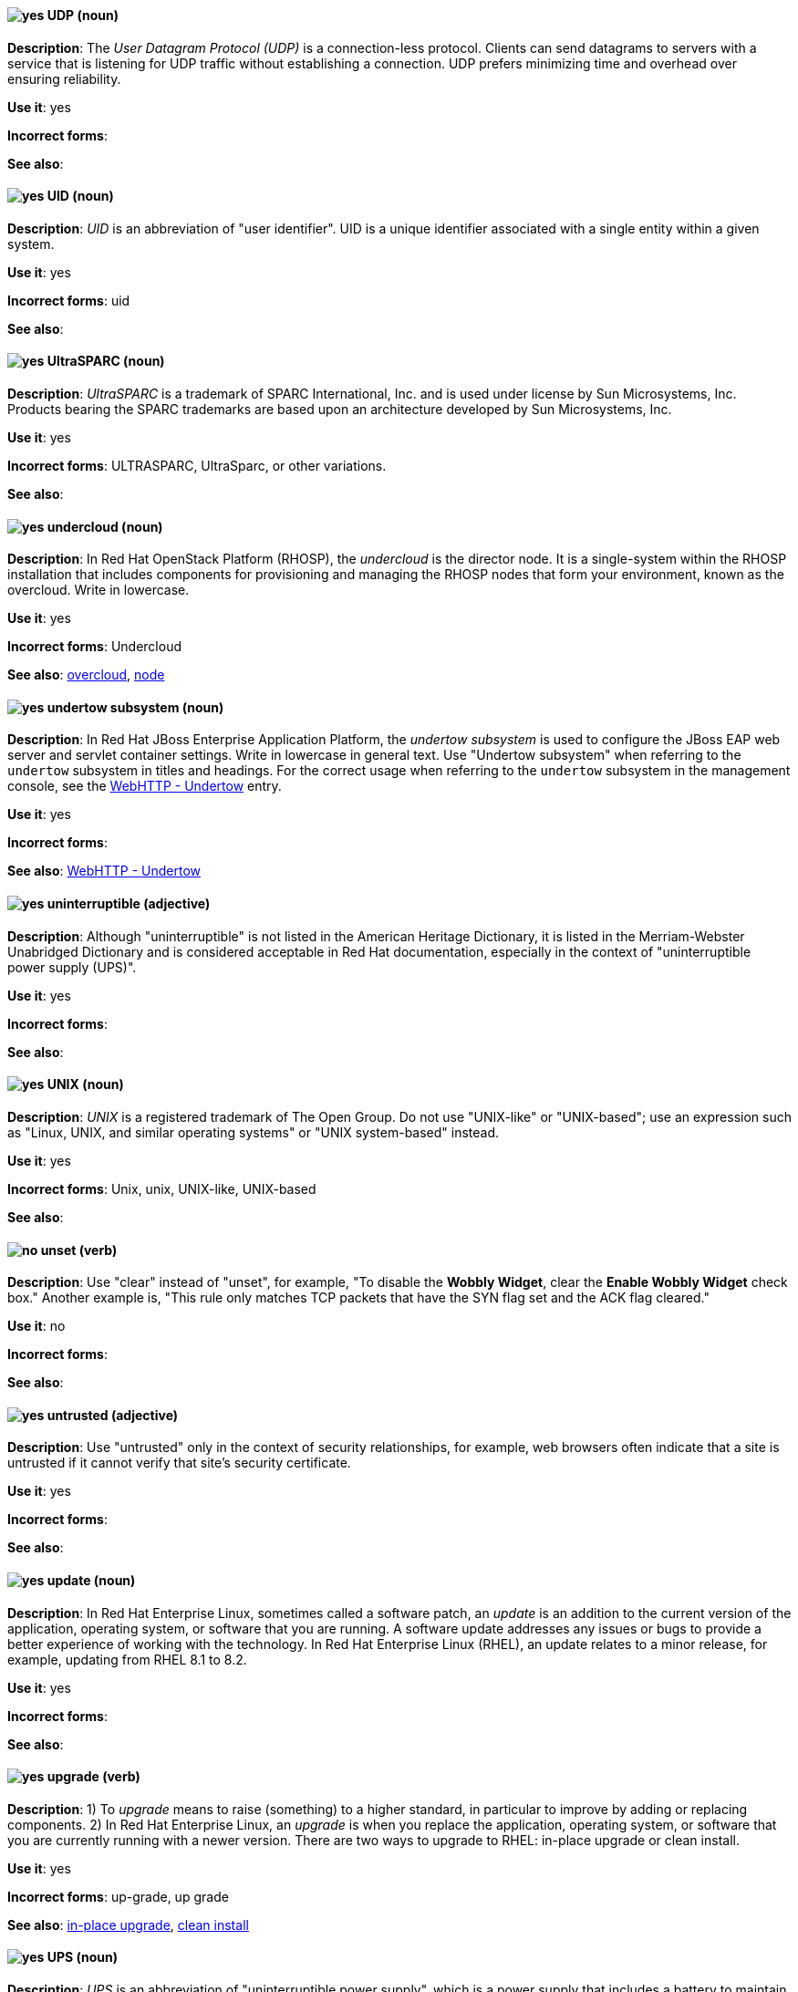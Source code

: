 [[udp]]
==== image:images/yes.png[yes] UDP (noun)
*Description*: The _User Datagram Protocol (UDP)_ is a connection-less protocol. Clients can send datagrams to servers with a service that is listening for UDP traffic without establishing a connection. UDP prefers minimizing time and overhead over ensuring reliability.

*Use it*: yes

[.vale-ignore]
*Incorrect forms*:

*See also*:

[[uid]]
==== image:images/yes.png[yes] UID (noun)
*Description*: _UID_ is an abbreviation of "user identifier". UID is a unique identifier associated with a single entity within a given system.

*Use it*: yes

[.vale-ignore]
*Incorrect forms*: uid

*See also*:

[[UltraSPARC]]
==== image:images/yes.png[yes] UltraSPARC (noun)
*Description*: _UltraSPARC_ is a trademark of SPARC International, Inc. and is used under license by Sun Microsystems, Inc. Products bearing the SPARC trademarks are based upon an architecture developed by Sun Microsystems, Inc.

*Use it*: yes

[.vale-ignore]
*Incorrect forms*: ULTRASPARC, UltraSparc, or other variations.

*See also*:

[[undercloud]]
==== image:images/yes.png[yes] undercloud (noun)
*Description*: In Red Hat OpenStack Platform (RHOSP), the _undercloud_ is the director node. It is a single-system within the RHOSP installation that includes components for provisioning and managing the RHOSP nodes that form your environment, known as the overcloud. Write in lowercase.

*Use it*: yes

[.vale-ignore]
*Incorrect forms*: Undercloud

*See also*: xref:overcloud[overcloud], xref:node[node]

[[undertow]]
==== image:images/yes.png[yes] undertow subsystem (noun)
*Description*: In Red Hat JBoss Enterprise Application Platform, the _undertow subsystem_ is used to configure the JBoss EAP web server and servlet container settings. Write in lowercase in general text. Use "Undertow subsystem" when referring to the `undertow` subsystem in titles and headings. For the correct usage when referring to the `undertow` subsystem in the management console, see the xref:webhttp-undertow[WebHTTP - Undertow] entry.

*Use it*: yes

[.vale-ignore]
*Incorrect forms*:

*See also*: xref:webhttp-undertow[WebHTTP - Undertow]

[[uninterruptible]]
==== image:images/yes.png[yes] uninterruptible (adjective)
*Description*: Although "uninterruptible" is not listed in the American Heritage Dictionary, it is listed in the Merriam-Webster Unabridged Dictionary and is considered acceptable in Red Hat documentation, especially in the context of "uninterruptible power supply (UPS)".

*Use it*: yes

[.vale-ignore]
*Incorrect forms*:

*See also*:

[[unix]]
==== image:images/yes.png[yes] UNIX (noun)
*Description*: _UNIX_ is a registered trademark of The Open Group. Do not use "UNIX-like" or "UNIX-based"; use an expression such as "Linux, UNIX, and similar operating systems" or "UNIX system-based" instead.

*Use it*: yes

[.vale-ignore]
*Incorrect forms*: Unix, unix, UNIX-like, UNIX-based

*See also*:

[[unset]]
==== image:images/no.png[no] unset (verb)
*Description*: Use "clear" instead of "unset", for example, "To disable the *Wobbly Widget*, clear the *Enable Wobbly Widget* check box." Another example is, "This rule only matches TCP packets that have the SYN flag set and the ACK flag cleared."

*Use it*: no

[.vale-ignore]
*Incorrect forms*:

*See also*:

[[untrusted]]
==== image:images/yes.png[yes] untrusted (adjective)
*Description*: Use "untrusted" only in the context of security relationships, for example, web browsers often indicate that a site is untrusted if it cannot verify that site's security certificate.

*Use it*: yes

[.vale-ignore]
*Incorrect forms*:

*See also*:

[[update]]
==== image:images/yes.png[yes] update (noun)
*Description*: In Red Hat Enterprise Linux, sometimes called a software patch, an _update_ is an addition to the current version of the application, operating system, or software that you are running. A software update addresses any issues or bugs to provide a better experience of working with the technology. In Red Hat Enterprise Linux (RHEL), an update relates to a minor release, for example, updating from RHEL 8.1 to 8.2.

*Use it*: yes

[.vale-ignore]
*Incorrect forms*:

*See also*:

[[upgrade]]
==== image:images/yes.png[yes] upgrade (verb)
*Description*: 1) To _upgrade_ means to raise (something) to a higher standard, in particular to improve by adding or replacing components. 2) In Red Hat Enterprise Linux, an _upgrade_ is when you replace the application, operating system, or software that you are currently running with a newer version. There are two ways to upgrade to RHEL: in-place upgrade or clean install.

*Use it*: yes

[.vale-ignore]
*Incorrect forms*: up-grade, up grade

*See also*: xref:in-place-upgrade[in-place upgrade], xref:clean-install[clean install]

[[ups]]
==== image:images/yes.png[yes] UPS (noun)
*Description*: _UPS_ is an abbreviation of "uninterruptible power supply", which is a power supply that includes a battery to maintain power in the event of a power outage.

*Use it*: yes

[.vale-ignore]
*Incorrect forms*:

*See also*:

[[upsell]]
==== image:images/yes.png[yes] upsell (verb)
*Description*: As per http://www.ahdictionary.com/word/search.html?q=upsell, _upsell_ is the practice of offering customers additional or more expensive products or services after they have already agreed to buy something. No adjectival form is currently recognized.

*Use it*: yes

[.vale-ignore]
*Incorrect forms*: up-sell

*See also*:

[[upselling]]
==== image:images/yes.png[yes] upselling (noun)
*Description*: As per http://www.ahdictionary.com/word/search.html?q=upsell, _upselling_ is the practice of offering customers additional or more expensive products or services after they have already agreed to buy something. No adjectival form is currently recognized.

*Use it*: yes

[.vale-ignore]
*Incorrect forms*: up-selling, up selling

*See also*:

[[upstream-adj]]
==== image:images/yes.png[yes] upstream (adjective)
*Description*: _Upstream_ is data sent from a customer to a network service provider. Use the one-word form for the adjectival form.

*Use it*: yes

[.vale-ignore]
*Incorrect forms*: up-stream, up stream

*See also*: xref:downstream-n[downstream (noun)], xref:downstream-adj[downstream (adjective)], xref:upstream-n[upstream (noun)]

[[upstream-n]]
==== image:images/yes.png[yes] upstream (noun)
*Description*: _Upstream_ is data sent from a customer to a network service provider. Use the one-word form for the nominal form.

*Use it*: yes

[.vale-ignore]
*Incorrect forms*: up-stream, up stream

*See also*: xref:downstream-n[downstream (noun)], xref:downstream-adj[downstream (adjective)], xref:upstream-adj[upstream (adjective)]

[[uptime]]
==== image:images/yes.png[yes] uptime (noun)
*Description*: _Uptime_ is the time during which a computer or server is in operation. Use the one-word form.

*Use it*: yes

[.vale-ignore]
*Incorrect forms*: up-time, up time

*See also*:

[[uri]]
==== image:images/yes.png[yes] URI (noun)
*Description*: _URI_ is an initialism for "Uniform Resource Identifier". A string of characters that identifies a resource, it enables interaction with representations of the resource over a network using schemes with specific syntax and associated protocols. In Camel, URIs are used to create and configure endpoints. In Red Hat Fuse, Camel URIs have a specific syntax: *scheme:context_path?options*. *scheme* specifies the component to use to create and handle endpoints of its type; *context_path* specifies the location of the input data; and *options*, in the form of property=value pairs, configure the behavior of the created endpoints. For example, the URI `file:data/orders?delay=5000` in the consumer endpoint `<from uri="file:data/orders?delay=5000" />` employs the File component to create a file endpoint, whose input source, the `data/orders` directory, is polled for files at 5 second intervals.

*Use it*: yes

[.vale-ignore]
*Incorrect forms*: uri

*See also*: xref:endpoint[endpoint], xref:urn[URN]

[[url]]
==== image:images/yes.png[yes] URL (noun)
*Description*: _URL_ is an initialism for "Uniform Resource Locator". A URL provides a way to locate a resource on the web, the hypertext system that operates over the internet. The URL contains the name of the protocol to be used to access the resource and a resource name. Include the appropriate protocol, such as http, ftp, or https, at the beginning of URLs, that is, use http://www.redhat.com and not www.redhat.com.

*Use it*: yes

[.vale-ignore]
*Incorrect forms*: url

*See also*:

[[urn]]
==== image:images/yes.png[yes] URN (noun)
*Description*: _URN_ is an initialism for "Uniform Resource Name". A _URN_ is a special URI that identifies, by name, a resource located in a specific namespace. A URN can be used to talk about a resource without implying its location or access details.

*Use it*: yes

[.vale-ignore]
*Incorrect forms*: urn

*See also*: xref:uri[URI]

[[user]]
==== image:images/caution.png[with caution] user (noun)
*Description*: When referring to the reader, use "you" instead of "user". If referring to more than one user, calling the collection "users" is acceptable, such as "Other users might want to access your database."

*Use it*: with caution

[.vale-ignore]
*Incorrect forms*:

*See also*:

[[user-federation-provider]]
==== image:images/yes.png[yes] user federation provider (noun)
*Description*: In Red Hat Single Sign-On, you can store and manage users. Often, companies already have LDAP or Active Directory services that store user and credential information. You can point Red Hat Single Sign-On to validate credentials from those external stores and pull in identity information.

*Use it*: yes

[.vale-ignore]
*Incorrect forms*:

*See also*:

[[user-name]]
==== image:images/yes.png[yes] user name (noun)
*Description*: Use as shown, two words, except for instances in which the GUI uses the single word form ("username").

*Use it*: yes

[.vale-ignore]
*Incorrect forms*:

*See also*:

[[user-role-mapping]]
==== image:images/yes.png[yes] user role mapping (noun)
*Description*: A _user role mapping_ defines a mapping between a role and a user. A user can be associated with zero or more roles. This role mapping information can be encapsulated into tokens and assertions so that applications can decide access permissions on various resources they manage.

*Use it*: yes

[.vale-ignore]
*Incorrect forms*:

*See also*:

[[user-space-n]]
==== image:images/yes.png[yes] user space (noun)
*Description*: Use "user space" when used as a noun.

*Use it*: yes

[.vale-ignore]
*Incorrect forms*: userspace

*See also*: xref:user-space-adj[user-space]

[[user-provisioned-infrastructure]]
==== image:images/yes.png[yes] user-provisioned infrastructure (noun)
*Description*: In Red Hat OpenShift, if the user must deploy and configure separate virtual or physical hosts as part of the cluster deployment process, it is a _user-provisioned infrastructure_ installation.

*Use it*: yes

[.vale-ignore]
*Incorrect forms*: UPI

*See also*:

[[user-space-adj]]
==== image:images/yes.png[yes] user-space (adjective)
*Description*: When used as a modifier, use the hyphenated form "user-space".

*Use it*: yes

[.vale-ignore]
*Incorrect forms*: userspace

*See also*: xref:user-space-n[user space]
